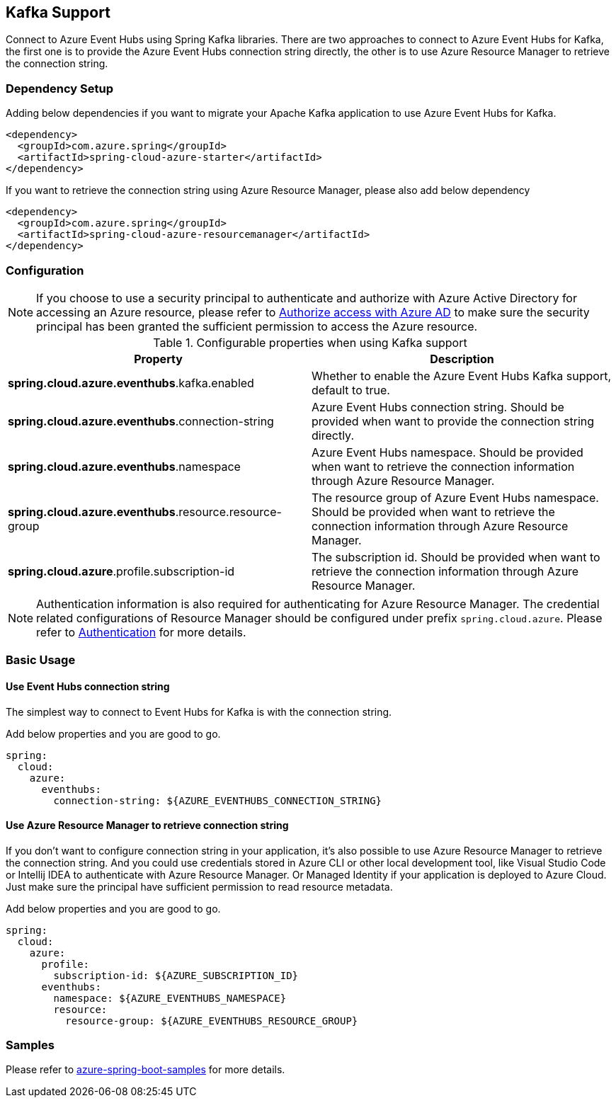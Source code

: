 [#kafka-support]
== Kafka Support

Connect to Azure Event Hubs using Spring Kafka libraries. There are two approaches to connect to Azure Event Hubs for Kafka, the first one is to provide the Azure Event Hubs connection string directly, the other is to use Azure Resource Manager to retrieve the connection string.

=== Dependency Setup

Adding below dependencies if you want to migrate your Apache Kafka application to use Azure Event Hubs for Kafka.

[source,xml]
----
<dependency>
  <groupId>com.azure.spring</groupId>
  <artifactId>spring-cloud-azure-starter</artifactId>
</dependency>
----

If you want to retrieve the connection string using Azure Resource Manager, please also add below dependency

[source,xml]
----
<dependency>
  <groupId>com.azure.spring</groupId>
  <artifactId>spring-cloud-azure-resourcemanager</artifactId>
</dependency>
----


=== Configuration

NOTE: If you choose to use a security principal to authenticate and authorize with Azure Active Directory for accessing an Azure resource, please refer to link:index.html#authorize-access-with-azure-active-directory[Authorize access with Azure AD] to make sure the security principal has been granted the sufficient permission to access the Azure resource.

.Configurable properties when using Kafka support
[cols="2*", options="header"]
|===
|Property
|Description
|*spring.cloud.azure.eventhubs*.kafka.enabled 
|Whether to enable the Azure Event Hubs Kafka support, default to true.
|*spring.cloud.azure.eventhubs*.connection-string 
|Azure Event Hubs connection string. Should be provided when want to provide the connection string directly.
|*spring.cloud.azure.eventhubs*.namespace 
|Azure Event Hubs namespace. Should be provided when want to retrieve the connection information through Azure Resource Manager.
|*spring.cloud.azure.eventhubs*.resource.resource-group 
|The resource group of Azure Event Hubs namespace. Should be provided when want to retrieve the connection information through Azure Resource Manager.
|*spring.cloud.azure*.profile.subscription-id
| The subscription id. Should be provided when want to retrieve the connection information through Azure Resource Manager.
|===

NOTE: Authentication information is also required for authenticating for Azure Resource Manager. The credential related configurations of Resource Manager should be configured under prefix `spring.cloud.azure`. Please refer to link:index.html#authentication[Authentication] for more details.

=== Basic Usage


==== Use Event Hubs connection string

The simplest way to connect to Event Hubs for Kafka is with the connection string. 

Add below properties and you are good to go.

[source,yaml]
----
spring:
  cloud:
    azure:
      eventhubs:
        connection-string: ${AZURE_EVENTHUBS_CONNECTION_STRING}
----

==== Use Azure Resource Manager to retrieve connection string 

If you don't want to configure connection string in your application, it's also possible to use Azure Resource Manager to retrieve the connection string. And you could use credentials stored in Azure CLI or other local development tool, like Visual Studio Code or Intellij IDEA to authenticate with Azure Resource Manager. Or Managed Identity if your application is deployed to Azure Cloud. Just make sure the principal have sufficient permission to read resource metadata.

Add below properties and you are good to go.

[source,yaml]
----
spring:
  cloud:
    azure:
      profile:
        subscription-id: ${AZURE_SUBSCRIPTION_ID}
      eventhubs:
        namespace: ${AZURE_EVENTHUBS_NAMESPACE}
        resource:
          resource-group: ${AZURE_EVENTHUBS_RESOURCE_GROUP}
----

=== Samples

Please refer to link:https://github.com/Azure-Samples/azure-spring-boot-samples/tree/spring-cloud-azure_{project-version}[azure-spring-boot-samples] for more details.

